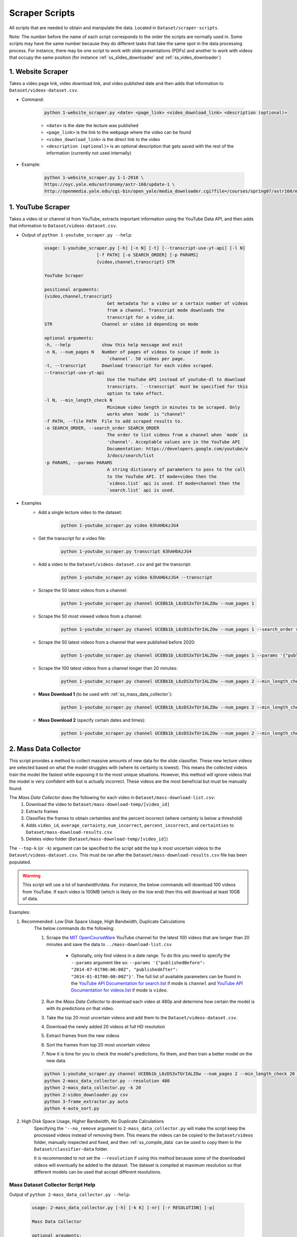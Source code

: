 .. _ss_home:

Scraper Scripts
===============

All scripts that are needed to obtain and manipulate the data. Located in ``Dataset/scraper-scripts``.

Note: The number before the name of each script corresponds to the order the scripts are normally used in. Some scripts may have the same number because they do different tasks that take the same spot in the data processing process. For instance, there may be one script to work with slide presentations (PDFs) and another to work with videos that occupy the same position (for instance :ref:`ss_slides_downloader` and :ref:`ss_video_downloader`)

.. _ss_website_scraper:

1. Website Scraper
------------------

Takes a video page link, video download link, and video published date and then adds that information to ``Dataset/videos-dataset.csv``.

* Command:

    .. code-block:: bash

        python 1-website_scraper.py <date> <page_link> <video_download_link> <description (optional)>
    
    * ``<date>`` is the date the lecture was published
    * ``<page_link>`` is the link to the webpage where the video can be found
    * ``<video_download_link>`` is the direct link to the video
    * ``<description (optional)>`` is an optional description that gets saved with the rest of the information (currently not used internally)

* Example:

    .. code-block:: bash

        python 1-website_scraper.py 1-1-2010 \
        https://oyc.yale.edu/astronomy/astr-160/update-1 \
        http://openmedia.yale.edu/cgi-bin/open_yale/media_downloader.cgi?file=/courses/spring07/astr160/mov/astr160_update01_070212.mov

.. _ss_youtube_scraper:

1. YouTube Scraper
------------------

Takes a video id or channel id from YouTube, extracts important information using the YouTube Data API, and then adds that information to ``Dataset/videos-dataset.csv``.

* Output of ``python 1-youtube_scraper.py --help``:

    .. code-block:: bash

        usage: 1-youtube_scraper.py [-h] [-n N] [-t] [--transcript-use-yt-api] [-l N]
                            [-f PATH] [-o SEARCH_ORDER] [-p PARAMS]
                            {video,channel,transcript} STR

        YouTube Scraper

        positional arguments:
        {video,channel,transcript}
                                Get metadata for a video or a certain number of videos
                                from a channel. Transcript mode downloads the
                                transcript for a video_id.
        STR                   Channel or video id depending on mode

        optional arguments:
        -h, --help            show this help message and exit
        -n N, --num_pages N   Number of pages of videos to scape if mode is
                                `channel`. 50 videos per page.
        -t, --transcript      Download transcript for each video scraped.
        --transcript-use-yt-api
                                Use the YouTube API instead of youtube-dl to download
                                transcripts. `--transcript` must be specified for this
                                option to take effect.
        -l N, --min_length_check N
                                Minimum video length in minutes to be scraped. Only
                                works when `mode` is "channel"
        -f PATH, --file PATH  File to add scraped results to.
        -o SEARCH_ORDER, --search_order SEARCH_ORDER
                                The order to list videos from a channel when `mode` is
                                'channel'. Acceptable values are in the YouTube API
                                Documentation: https://developers.google.com/youtube/v
                                3/docs/search/list
        -p PARAMS, --params PARAMS
                                A string dictionary of parameters to pass to the call
                                to the YouTube API. If mode=video then the
                                `videos.list` api is used. If mode=channel then the
                                `search.list` api is used.

* Examples
    * Add a single lecture video to the dataset:
        .. code-block:: bash
        
            python 1-youtube_scraper.py video 63hAHbkzJG4
    * Get the transcript for a video file:
        .. code-block:: bash

            python 1-youtube_scraper.py transcript 63hAHbkzJG4
    * Add a video to the ``Dataset/videos-dataset.csv`` and get the transcript:
        .. code-block:: bash

            python 1-youtube_scraper.py video 63hAHbkzJG4 --transcript
    * Scrape the 50 latest videos from a channel:
        .. code-block:: bash

            python 1-youtube_scraper.py channel UCEBb1b_L6zDS3xTUrIALZOw --num_pages 1
    * Scrape the 50 most viewed videos from a channel:
        .. code-block:: bash

            python 1-youtube_scraper.py channel UCEBb1b_L6zDS3xTUrIALZOw --num_pages 1 --search_order viewCount
    * Scrape the 50 latest videos from a channel that were published before 2020:
        .. code-block:: bash

            python 1-youtube_scraper.py channel UCEBb1b_L6zDS3xTUrIALZOw --num_pages 1 --params '{"publishedBefore": "2020-01-01T00:00:00Z"}'
    * Scrape the 100 latest videos from a channel longer than 20 minutes:
        .. code-block:: bash

            python 1-youtube_scraper.py channel UCEBb1b_L6zDS3xTUrIALZOw --num_pages 2 --min_length_check 20
    * **Mass Download 1** (to be used with :ref:`ss_mass_data_collector`):
        .. code-block:: bash

            python 1-youtube_scraper.py channel UCEBb1b_L6zDS3xTUrIALZOw --num_pages 2 --min_length_check 20 -f ../mass-download-list.csv
    * **Mass Download 2** (specify certain dates and times):
        .. code-block:: bash

            python 1-youtube_scraper.py channel UCEBb1b_L6zDS3xTUrIALZOw --num_pages 2 --min_length_check 20 -f ../mass-download-list.csv --params '{"publishedBefore": "2015-01-01T00:00:00Z", "publishedAfter": "2014-01-01T00:00:00Z"}'

.. _ss_mass_data_collector:

2. Mass Data Collector
----------------------

This script provides a method to collect massive amounts of new data for the slide classifier. These new lecture videos are selected based on what the model struggles with (where its certainty is lowest). This means the collected videos train the model the fastest while exposing it to the most unique situations. However, this method will ignore videos that the model is very confident with but is actually incorrect. These videos are the most beneficial but must be manually found.

The *Mass Data Collector* does the following for each video in ``Dataset/mass-download-list.csv``:
    1. Download the video to ``Dataset/mass-download-temp/[video_id]``
    2. Extracts frames
    3. Classifies the frames to obtain certainties and the percent incorrect (where certainty is below a threshold)
    4. Adds ``video_id``, ``average_certainty``, ``num_incorrect``, ``percent_incorrect``, and ``certainties`` to ``Dataset/mass-download-results.csv``
    5. Deletes video folder (``Dataset/mass-download-temp/[video_id]``) 

The ``--top-k`` (or ``-k``) argument can be specified to the script add the top ``k`` most uncertain videos to the ``Dataset/videos-dataset.csv``. This must be ran after the ``Dataset/mass-download-results.csv`` file has been populated.

.. warning::
    This script will use a lot of bandwidth/data. For instance, the below commands will download 100 videos from YouTube. If each video is 100MB (which is likely on the low end) then this will download at least 10GB of data.

Examples:

1. Recommended: Low Disk Space Usage, High Bandwidth, Duplicate Calculations
    The below commands do the following:

    1. Scrape the `MIT OpenCourseWare <https://www.youtube.com/channel/UCEBb1b_L6zDS3xTUrIALZOw>`_ YouTube channel for the latest 100 videos that are longer than 20 minutes and save the data to ``../mass-download-list.csv``
        
        * Optionally, only find videos in a date range. To do this you need to specify the ``--params`` argument like so: ``--params '{"publishedBefore": "2014-07-01T00:00:00Z", "publishedAfter": "2014-01-01T00:00:00Z"}'``. The full list of available parameters can be found in the `YouTube API Documentation for search.list <https://developers.google.com/youtube/v3/docs/search/list>`_ if  mode is ``channel`` and `YouTube API Documentation for videos.list <https://developers.google.com/youtube/v3/docs/videos/list>`_ if mode is ``video``.

    2. Run the *Mass Data Collector* to download each video at 480p and determine how certain the model is with its predictions on that video.
    3. Take the top 20 most uncertain videos and add them to the ``Dataset/videos-dataset.csv``.
    4. Download the newly added 20 videos at full HD resolution
    5. Extract frames from the new videos
    6. Sort the frames from top 20 most uncertain videos
    7. Now it is time for you to check the model's predictions, fix them, and then train a better model on the new data.

    .. code-block:: bash

        python 1-youtube_scraper.py channel UCEBb1b_L6zDS3xTUrIALZOw --num_pages 2 --min_length_check 20 -f ../mass-download-list.csv
        python 2-mass_data_collector.py --resolution 480
        python 2-mass_data_collector.py -k 20
        python 2-video_downloader.py csv
        python 3-frame_extractor.py auto
        python 4-auto_sort.py

2. High Disk Space Usage, Higher Bandwidth, *No* Duplicate Calculations
    Specifying the ``'--no_remove`` argument to ``2-mass_data_collector.py`` will make the script keep the processed videos instead of removing them. This means the videos can be copied to the ``Dataset/videos`` folder, manually inspected and fixed, and then :ref:`ss_compile_data` can be used to copy them to the ``Dataset/classifier-data`` folder.
    
    It is recommended to not set the ``--resolution`` if using this method because some of the downloaded videos will eventually be added to the dataset. The dataset is compiled at maximum resolution so that different models can be used that accept different resolutions.

Mass Dataset Collector Script Help
^^^^^^^^^^^^^^^^^^^^^^^^^^^^^^^^^^

Output of ``python 2-mass_data_collector.py --help``:

    .. code-block:: bash

        usage: 2-mass_data_collector.py [-h] [-k K] [-nr] [-r RESOLUTION] [-p]

        Mass Data Collector

        optional arguments:
        -h, --help            show this help message and exit
        -k K, --top_k K       Add the top `k` most uncertain videos to the videos-
                                dataset.
        -nr, --no_remove      Don't remove the videos after they have been
                                processed. This makes it faster to manually look
                                through the most uncertain videos since they don't
                                have to be redownloaded, but it will use more disk
                                space.
        -r RESOLUTION, --resolution RESOLUTION
                                The resolution of the videos to download. Default is
                                maximum resolution.
        -p, --pause           Pause after each video has been processed but before
                                deletion.

.. _ss_slides_downloader:

2. Slides Downloader
--------------------

Takes a link to a pdf slideshow and downloads it to ``Dataset/slides/pdfs`` or downloads every entry in ``Dataset/slides-dataset.csv`` (*csv* option).

* Command: `python slides_downloader.py <csv/your_url>`
* Examples:
    * If *csv*: ``python 2-slides_downloader.py csv``
    * If *your_url*: ``python 2-slides_downloader.py https://bit.ly/3dYtUPM``
* Required Software: ``wget``

.. _ss_video_downloader:

2. Video Downloader
-------------------

Uses ``youtube-dl`` (for ``youtube`` videos) and ``wget`` (for ``website`` videos) to download either a youtube video by id or every video that has not been download in ``Dataset/videos-dataset.csv``.

This script can also download the transcripts from YouTube using ``youtube-dl`` for each video in ``Dataset/videos-dataset.csv`` with the ``--transcript`` argument..

* Command: `python 2-video_downloader.py <csv/youtube --video_id your_youtube_video_id>`
* Examples:
    * If *csv*: ``python 2-video_downloader.py csv``
    * If *your_youtube_video_id*: ``python 2-video_downloader.py youtube --video_id 1Qws70XGSq4``
    * Download all transcripts: ``python 2-video_downloader.py csv --transcript`` (will not download videos or change ``Dataset/videos-dataset.csv``)
* Required Software: ``youtube-dl`` (`YT-DL Website <https://ytdl-org.github.io/youtube-dl/index.html>`_/`YT-DL Github <https://github.com/ytdl-org/youtube-dl>`_), ``wget``

Video Downloader Script Help
^^^^^^^^^^^^^^^^^^^^^^^^^^^^

Output of ``python 2-video_downloader.py --help``:

.. code-block:: bash

    usage: 2-video_downloader.py [-h] [--video_id VIDEO_ID] [--transcript]
                                [-l {DEBUG,INFO,WARNING,ERROR,CRITICAL}]
                                {csv,youtube}

    Video Downloader

    positional arguments:
    {csv,youtube}         `csv`: Download all videos that have not been marked
                            as downloaded from the `videos-dataset.csv`.
                            `youtube`: download the specified video from YouTube
                            with id ``--video_id`.

    optional arguments:
    -h, --help            show this help message and exit
    --video_id VIDEO_ID   The YouTube video id to download if `method` is
                            `youtube`.
    --transcript          Download the transcript INSTEAD of the video for each
                            entry in `videos-dataset.csv`. This ignores the
                            `downloaded` column in the CSV and will not download
                            videos.
    -l {DEBUG,INFO,WARNING,ERROR,CRITICAL}, --log {DEBUG,INFO,WARNING,ERROR,CRITICAL}
                            Set the logging level (default: 'Info').

.. _ss_frame_extractor:

3. Frame Extractor
------------------

Extracts either every N frames from a video file (selected by id and must be in `videos` folder) or, in ``auto`` mode, every N frames from every video in the dataset that has been downloaded and has not had its frames extracted already. ``extract_every_x_seconds`` can be set to auto to use the ``get_extract_every_x_seconds()`` function to automatically determine a good number of frames to extract. ``auto`` mode uses this feature and allows for exact reconstruction of the dataset. Extracted frames are saved into ``Dataset/videos/[video_id]/frames``.

* Command: ``python 3-frame_extractor.py <video_id/auto> <extract_every_x_seconds/auto> <quality>``
* Examples:
    * If *video_id*: ``python 3-frame_extractor.py VT2o4KCEbes 20 5`` or to automatically extract a good number of frames: ``python 3-frame_extractor.py 63hAHbkzJG4 auto 5``
    * If *auto*:  ``python 3-frame_extractor.py auto``
* Required Software: ``ffmpeg`` (`FFmpeg Website <https://www.ffmpeg.org/>`_/`FFmpeg Github <https://github.com/FFmpeg/FFmpeg>`_)

.. _ss_pdf2image:

3. pdf2image
------------

Takes every page in all pdf files in ``Dataset/slides/pdfs``, converts them to png images, and saves them in ``Dataset/slides/images/pdf_file_name``.

* Command: ``python 3-pdf2image.py``
* Required Software: ``poppler-utils (pdftoppm)`` (`Man Page <https://linux.die.net/man/1/pdftoppm>`_/`Website <https://poppler.freedesktop.org/>`_)

.. _ss_auto_sort:

4. Auto Sort
------------

Goes through every extracted frame for all videos in the dataset that don’t have sorted frames (based on the presence of the ``sorted_frames`` directory) and classifies them using ``Models/slide-classifier``. You need either a trained pytorch model to use this. Creates a list of frames that need to be checked for correctness by humans in ``Dataset/to-be-sorted.csv``. This script imports certain files from ``Models/slide-classifier`` so the directory structure must not have been changed from installation.

* Command: `python 4-auto_sort.py`

.. _ss_sort_from_file:

4. Sort From File
-----------------

Creates a CSV of the category assigned to each frame of each video in the dataset or organizes extracted frames from a previously created CSV. The purpose of this script is to exactly reconstruct the dataset without downloading the already sorted images.

There are three options:
1. ``make``: make a file mapping of the category to which each frame belongs by reading data from the ``Dataset/videos`` directory.
2. ``make_compiled`` performs the same task as ``make`` but reads from the ``Dataset/classifier-data`` directory. This is useful if the dataset has been compiled and the ``Dataset/videos`` folder has been cleared.
3. ``sort``: sort each file in ``Dataset/sort_file_map.csv``, moving the respective frame from ``video_id/frames`` to ``video_id/frames_sorted/category``.

.. note:: This script appends to ``Dataset/sort_file_map.csv``. It will not overwrite data. 

* Command: ``python 4-sort_from_file.py <make/make_compiled/sort>``

.. _ss_compile_data:

5. Compile Data
---------------

Merges the sorted frames from all the ``videos`` and ``slides`` in the dataset to ``Dataset/classifier-data``.

.. note:: This script will not erase any data already stored in the ``Dataset/classifier-data`` dataset folder.

* Command: ``python 5-compile_data.py <all/videos/slides>``
* Examples:
    * If *videos*: ``python 5-compile_data.py videos``, processes only sorted frames from ``videos``
    * If *slides*:  ``python 5-compile_data.py slides``, processes images from ``slides``
    * If *all*: ``python 5-compile_data.py all``, processes from both ``videos`` and ``slides``
